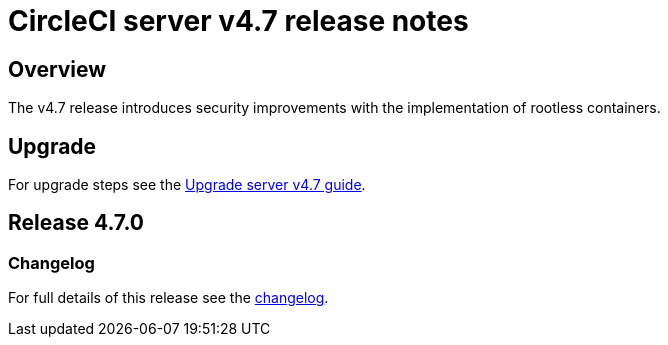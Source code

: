= CircleCI server v4.7 release notes
:page-platform: Server v4.7, Server Admin
:page-description: Details of the new features included in each CircleCI server v4.7 release.
:icons: font
:toc: macro
:toc-title:

[#overview]
== Overview

The v4.7 release introduces security improvements with the implementation of rootless containers.

[#upgrade]
== Upgrade
For upgrade steps see the xref:installation:upgrade-server.adoc#[Upgrade server v4.7 guide].

== Release 4.7.0

=== Changelog

For full details of this release see the link:https://circleci.com/changelog/#server-release-4-7-0[changelog].
